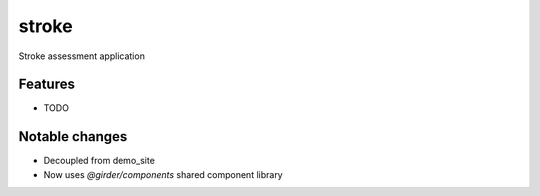 ======
stroke
======

Stroke assessment application

Features
--------

* TODO

Notable changes
---------------

* Decoupled from demo_site
* Now uses `@girder/components` shared component library
